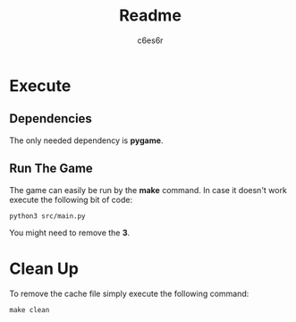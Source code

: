 #+title: Readme
#+author: c6es6r

* Execute
** Dependencies
The only needed dependency is *pygame*.

** Run The Game
The game can easily be run by the *make* command. In case it doesn't work execute the following bit of code:
#+begin_src shell
python3 src/main.py
#+end_src

You might need to remove the *3*.

* Clean Up
To remove the cache file simply execute the following command:
#+begin_src shell
make clean
#+end_src

